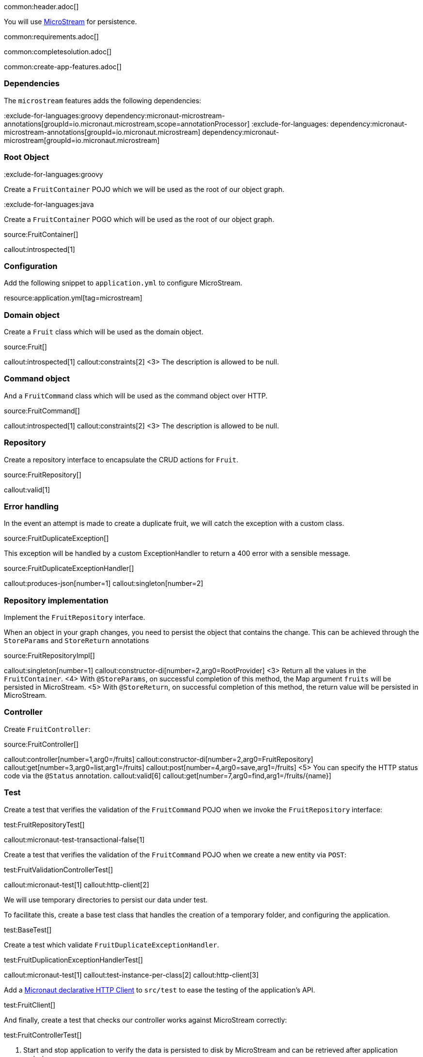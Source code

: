 common:header.adoc[]

You will use https://microstream.one/[MicroStream] for persistence.

common:requirements.adoc[]

common:completesolution.adoc[]

common:create-app-features.adoc[]

=== Dependencies

The `microstream` features adds the following dependencies:

:dependencies:

:exclude-for-languages:groovy
dependency:micronaut-microstream-annotations[groupId=io.micronaut.microstream,scope=annotationProcessor]
:exclude-for-languages:
dependency:micronaut-microstream-annotations[groupId=io.micronaut.microstream]
dependency:micronaut-microstream[groupId=io.micronaut.microstream]

:dependencies:

=== Root Object

:exclude-for-languages:groovy

Create a `FruitContainer` POJO which we will be used as the root of our object graph.

:exclude-for-languages:

:exclude-for-languages:java

Create a `FruitContainer` POGO which will be used as the root of our object graph.

:exclude-for-languages:

source:FruitContainer[]

callout:introspected[1]

=== Configuration

Add the following snippet to `application.yml` to configure MicroStream.

resource:application.yml[tag=microstream]

=== Domain object

Create a `Fruit` class which will be used as the domain object.

source:Fruit[]

callout:introspected[1]
callout:constraints[2]
<3> The description is allowed to be null.

=== Command object

And a `FruitCommand` class which will be used as the command object over HTTP.

source:FruitCommand[]

callout:introspected[1]
callout:constraints[2]
<3> The description is allowed to be null.

=== Repository

Create a repository interface to encapsulate the CRUD actions for `Fruit`.

source:FruitRepository[]

callout:valid[1]

=== Error handling

In the event an attempt is made to create a duplicate fruit, we will catch the exception with a custom class.

source:FruitDuplicateException[]

This exception will be handled by a custom ExceptionHandler to return a 400 error with a sensible message.

source:FruitDuplicateExceptionHandler[]

callout:produces-json[number=1]
callout:singleton[number=2]

=== Repository implementation

Implement the `FruitRepository` interface.

When an object in your graph changes, you need to persist the object that contains the change.
This can be achieved through the `StoreParams` and `StoreReturn` annotations

source:FruitRepositoryImpl[]

callout:singleton[number=1]
callout:constructor-di[number=2,arg0=RootProvider]
<3> Return all the values in the `FruitContainer`.
<4> With `@StoreParams`, on successful completion of this method, the Map argument `fruits` will be persisted in MicroStream.
<5> With `@StoreReturn`, on successful completion of this method, the return value will be persisted in MicroStream.

=== Controller

Create `FruitController`:

source:FruitController[]

callout:controller[number=1,arg0=/fruits]
callout:constructor-di[number=2,arg0=FruitRepository]
callout:get[number=3,arg0=list,arg1=/fruits]
callout:post[number=4,arg0=save,arg1=/fruits]
<5> You can specify the HTTP status code via the `@Status` annotation.
callout:valid[6]
callout:get[number=7,arg0=find,arg1=/fruits/\{name\}]

=== Test

Create a test that verifies the validation of the `FruitCommand` POJO when we invoke the `FruitRepository` interface:

test:FruitRepositoryTest[]

callout:micronaut-test-transactional-false[1]

Create a test that verifies the validation of the `FruitCommand` POJO when we create a new entity via `POST`:

test:FruitValidationControllerTest[]

callout:micronaut-test[1]
callout:http-client[2]

We will use temporary directories to persist our data under test.

To facilitate this, create a base test class that handles the creation of a temporary folder, and configuring the application.

test:BaseTest[]

Create a test which validate `FruitDuplicateExceptionHandler`.

test:FruitDuplicationExceptionHandlerTest[]

callout:micronaut-test[1]
callout:test-instance-per-class[2]
callout:http-client[3]

Add a https://docs.micronaut.io/latest/guide/#httpClient[Micronaut declarative HTTP Client] to `src/test` to ease the testing of the application's API.

test:FruitClient[]

And finally, create a test that checks our controller works against MicroStream correctly:

test:FruitControllerTest[]

<1> Start and stop application to verify the data is persisted to disk by MicroStream and can be retrieved after application restart.

common:testApp.adoc[]

common:runapp.adoc[]

[source, bash]
.Create a new fruit
----
curl -i -d '{"name":"Pear"}' \
     -H "Content-Type: application/json" \
     -X POST http://localhost:8080/fruits
----

[source]
.Output
----
HTTP/1.1 201 Created
date: Thu, 12 May 2022 13:45:56 GMT
Content-Type: application/json
content-length: 16
connection: keep-alive

{"name":"Pear"}
----

[source, bash]
.Get a list of all fruits
----
curl -i localhost:8080/fruits
----

[source]
.Output
----
HTTP/1.1 200 OK
date: Thu, 12 May 2022 13:46:54 GMT
Content-Type: application/json
content-length: 70
connection: keep-alive

[{"name":"Pear"}]
----

== MicroStream REST and GUI

Often, during development is useful to see the data being saved by MicroStream. Micronaut Microstream integration helps to do that.

Add the following dependency:

dependency:micronaut-microstream-rest[groupId=io.micronaut.microstream,scope=developmentOnly]

The above dependency provides several JSON endpoints which expose the contents of the MicroStream storage.

=== MicroStream Client GUI

https://docs.microstream.one/manual/storage/rest-interface/client-gui.html[Download MicroStream client GUI].

Run the client and connect to the MicroStream REST API exposed by the Micronaut application:

image::microstream-rest-1.png[]

You can visualize the data you saved via cURL.

image::microstream-rest-2.png[]

common:next.adoc[]

Read more about the https://micronaut-projects.github.io/micronaut-microstream/latest/guide[Micronaut MicroStream integration].
Read more about https://microstream.one/platforms/microstream-for-java/[MicroStream for Java].

== Sponsors

https://microstream.one/[MicroStream] sponsored the creation of this Guide.
